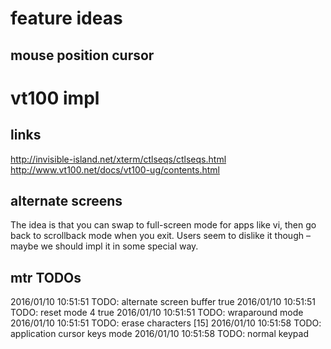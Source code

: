 * feature ideas
** mouse position cursor
* vt100 impl
** links
http://invisible-island.net/xterm/ctlseqs/ctlseqs.html
http://www.vt100.net/docs/vt100-ug/contents.html

** alternate screens
The idea is that you can swap to full-screen mode for apps like vi,
then go back to scrollback mode when you exit.  Users seem to dislike
it though -- maybe we should impl it in some special way.
** mtr TODOs
2016/01/10 10:51:51 TODO: alternate screen buffer true
2016/01/10 10:51:51 TODO: reset mode 4 true
2016/01/10 10:51:51 TODO: wraparound mode
2016/01/10 10:51:51 TODO: erase characters [15]
2016/01/10 10:51:58 TODO: application cursor keys mode
2016/01/10 10:51:58 TODO: normal keypad
